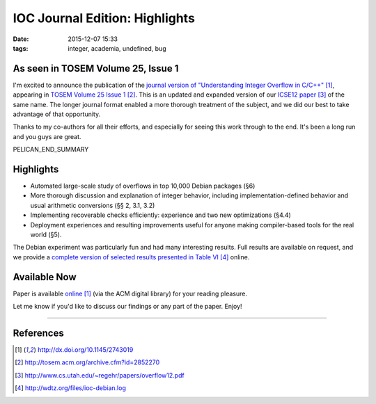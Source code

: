 IOC Journal Edition: Highlights
###############################

:date: 2015-12-07 15:33
:tags: integer, academia, undefined, bug


As seen in TOSEM Volume 25, Issue 1
-----------------------------------

I'm excited to announce the publication of the
`journal version of "Understanding Integer Overflow in C/C++"`_, appearing
in `TOSEM Volume 25 Issue 1`_.
This is an updated and expanded version of our `ICSE12 paper`_ of the same name.
The longer journal format enabled a more thorough treatment of the subject, and
we did our best to take advantage of that opportunity.

Thanks to my co-authors for all their efforts, and especially for seeing this
work through to the end.  It's been a long run and you guys are great.

PELICAN_END_SUMMARY

Highlights
----------

* Automated large-scale study of overflows in top 10,000 Debian packages (§6)
* More thorough discussion and explanation of integer behavior, including implementation-defined behavior and usual arithmetic conversions (§§ 2, 3.1, 3.2)
* Implementing recoverable checks efficiently: experience and two new optimizations (§4.4)
* Deployment experiences and resulting improvements useful for anyone making compiler-based tools for the real world (§5).

The Debian experiment was particularly fun and had many interesting results.
Full results are available on request, and we provide a `complete version of selected results presented in Table VI`_ online.

Available Now
-------------

Paper is available `online`_ (via the ACM digital library) for your reading pleasure.

Let me know if you'd like to discuss our findings or any part of the paper.  Enjoy!

---------------

References
----------
.. target-notes::


.. _journal version of "Understanding Integer Overflow in C/C++": http://dx.doi.org/10.1145/2743019
.. _online: http://dx.doi.org/10.1145/2743019
.. _TOSEM Volume 25 Issue 1: http://tosem.acm.org/archive.cfm?id=2852270
.. _ICSE12 paper: http://www.cs.utah.edu/~regehr/papers/overflow12.pdf
.. _complete version of selected results presented in Table VI: http://wdtz.org/files/ioc-debian.log
